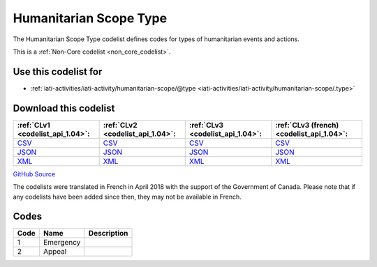 Humanitarian Scope Type
=======================



The Humanitarian Scope Type codelist defines codes for types of humanitarian events and actions.






This is a :ref:`Non-Core codelist <non_core_codelist>`.



Use this codelist for
---------------------

* :ref:`iati-activities/iati-activity/humanitarian-scope/@type <iati-activities/iati-activity/humanitarian-scope/.type>`



Download this codelist
----------------------

.. list-table::
   :header-rows: 1

   * - :ref:`CLv1 <codelist_api_1.04>`:
     - :ref:`CLv2 <codelist_api_1.04>`:
     - :ref:`CLv3 <codelist_api_1.04>`:
     - :ref:`CLv3 (french) <codelist_api_1.04>`:

   * - `CSV <../downloads/clv1/codelist/HumanitarianScopeType.csv>`__
     - `CSV <../downloads/clv2/csv/en/HumanitarianScopeType.csv>`__
     - `CSV <../downloads/clv3/csv/en/HumanitarianScopeType.csv>`__
     - `CSV <../downloads/clv3/csv/fr/HumanitarianScopeType.csv>`__

   * - `JSON <../downloads/clv1/codelist/HumanitarianScopeType.json>`__
     - `JSON <../downloads/clv2/json/en/HumanitarianScopeType.json>`__
     - `JSON <../downloads/clv3/json/en/HumanitarianScopeType.json>`__
     - `JSON <../downloads/clv3/json/fr/HumanitarianScopeType.json>`__

   * - `XML <../downloads/clv1/codelist/HumanitarianScopeType.xml>`__
     - `XML <../downloads/clv2/xml/HumanitarianScopeType.xml>`__
     - `XML <../downloads/clv3/xml/HumanitarianScopeType.xml>`__
     - `XML <../downloads/clv3/xml/HumanitarianScopeType.xml>`__

`GitHub Source <https://github.com/IATI/IATI-Codelists-NonEmbedded/blob/master/xml/HumanitarianScopeType.xml>`__



The codelists were translated in French in April 2018 with the support of the Government of Canada. Please note that if any codelists have been added since then, they may not be available in French.

Codes
-----

.. _HumanitarianScopeType:
.. list-table::
   :header-rows: 1


   * - Code
     - Name
     - Description

   
       
   * - 1   
       
     - Emergency
     - 
   
       
   * - 2   
       
     - Appeal
     - 
   

